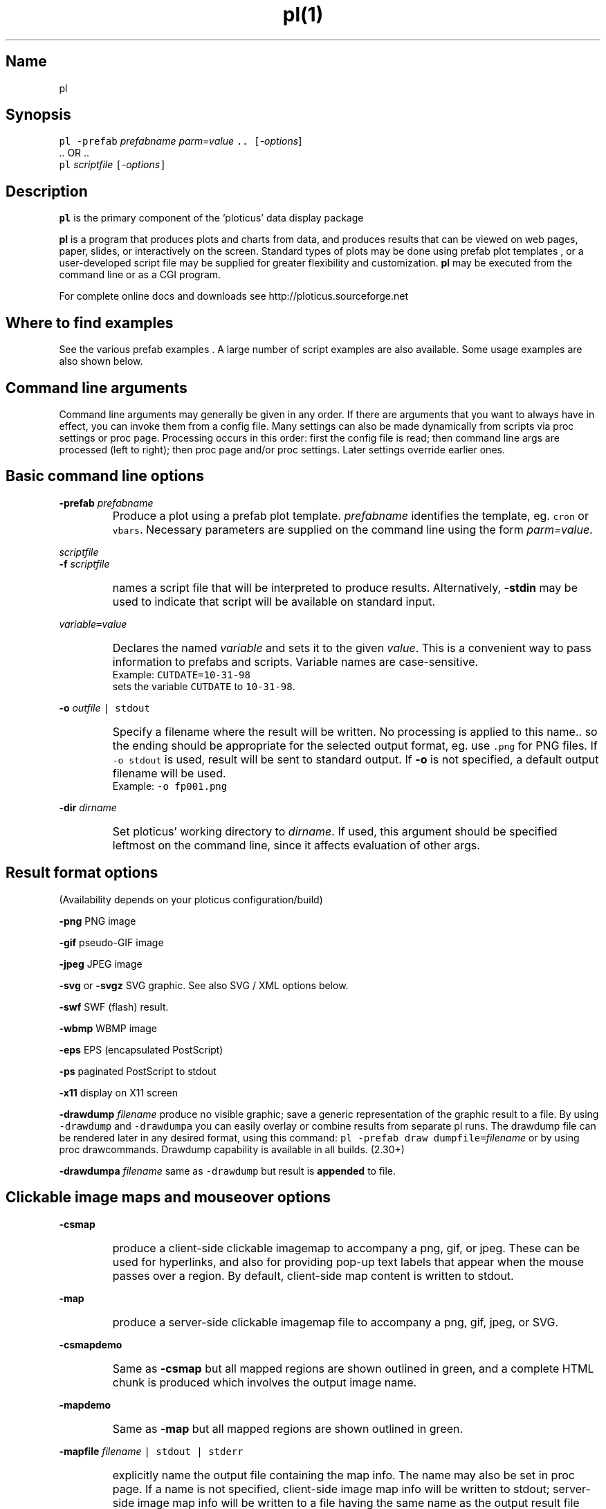 .ig >>
<STYLE TYPE="text/css">
<!--
        A:link{text-decoration:none}
        A:visited{text-decoration:none}
        A:active{text-decoration:none}
        OL,UL,P,BODY,TD,TR,TH,FORM { font-family: arial,helvetica,sans-serif;; font-size:small; color: #333333; }

        H1 { font-size: x-large; font-family: arial,helvetica,sans-serif; }
        H2 { font-size: large; font-family: arial,helvetica,sans-serif; }
        H3 { font-size: medium; font-family: arial,helvetica,sans-serif; }
        H4 { font-size: small; font-family: arial,helvetica,sans-serif; }
-->
</STYLE>
<title>ploticus: pl(1)</title>
<body bgcolor=D0D0EE vlink=0000FF>
<br>
<br>
<center>
<table cellpadding=2 bgcolor=FFFFFF width=550><tr>
<td>
  <table cellpadding=2 width=550><tr>
  <td><br><h2>pl(1)</h2></td>
  <td align=right>
  <small>
  <a href="../doc/welcome.html"><img src="../doc/ploticus.gif" border=0></a><br>
  Version 2.33 Jun'06
  <td></tr></table>
</td></tr>
<td>
<br>
<br>
.>>

.TH pl(1) PL "02-JUN-2006   PL ploticus.sourceforge.net"

.SH Name
pl

.SH Synopsis
\fCpl  -prefab \fIprefabname\fC   \fIparm=value\fC ..  [\fI-options\fR]
.br
\0.. OR ..
.br
\fCpl \fIscriptfile\fC  [\fI-options\fC]  

.ig >>
<br><br><br>
.>>
.ig >>
<table cellpadding=2 border=0 ><tr bgcolor=FFFFEC><td colspan=2>
<b>Quick links for finding things on this page:</b>
</td></tr><tr bgcolor=FFFFEC><td valign=top>
<ul>
  <li> <a href="#description">Description</a>
  <li> <a href="#findexamples">Where to find examples</a>
  <li> <a href="#options">Command line arguments</a>
  <br> &nbsp; &nbsp; <a href="#basic">Basic options</a>
  <br> &nbsp; &nbsp; <a href="#varvalue">Setting ploticus variables</a>
  <br> &nbsp; &nbsp; <a href="#resultformat">Result format options</a>
  <br> &nbsp; &nbsp; <a href="#clickmap">Clickmap and mouseover</a>
  <br> &nbsp; &nbsp; <a href="#resultsize">Result sizing options</a>
  <br> &nbsp; &nbsp; <a href="#graphic">Graphics environment options</a>
  <br> &nbsp; &nbsp; <a href="#capacity">Capacity setting options</a>
  <br> &nbsp; &nbsp; <a href="#svg">SVG / XML options</a>
  <br> &nbsp; &nbsp; <a href="#interact">Interactive / workstation options</a>
  <br> &nbsp; &nbsp; <a href="#paper">Paper orientation options</a>
  <br> &nbsp; &nbsp; <a href="#debug">Development & debugging options</a>
</td><td valign=top>
  <li> <a href="#outfile">Naming of the result file(s)</a>
  <li> <a href="#examples">Usage examples</a>
  <li> <a href="#environment">Environment</a>
  <li> <a href="#bugs">Bugs</a>
  <li> <a href="#author">Author, Copyright, Licensing</a>
  <li> <a href="#seealso">See also</a>
</td></tr></table>
.>>

.ig >>
<a name=description></a>
.>>
.ig >>
<br><br><br>
.>>
.SH Description
\fBpl\fR is the primary component of the 
.ig >>
<a href="http://ploticus.sourceforge.net">
.>>
\0'ploticus' data display package
.ig >>
</a>
.>>
.LP
\fBpl\fR is a program that produces plots and charts from data, and 
produces results that can be viewed on web pages, paper, slides,
or interactively on the screen.  Standard types of plots may be
done using
.ig >>
<a href="prefabs.html">
.>>
\0prefab plot templates
.ig >>
</a>
.>>
, or a user-developed 
.ig >>
<a href="scripts.html">
.>>
\0script file
.ig >>
</a>
.>>
may be supplied for greater flexibility and customization.
\fBpl\fR may be executed from the command line or 
.ig >>
<a href="cgi.html">
.>>
\0as a CGI program.
.ig >>
</a>
.>>
.LP
For complete online docs and downloads see 
.ig >>
<a href="http://ploticus.sourceforge.net">
.>>
\0http://ploticus.sourceforge.net
.ig >>
</a>
.>>

.ig >>
<br><br><br>
.>>

.ig >>
<a name=findexamples></a>
.>>

.SH Where to find examples
See the various
.ig >>
<a href="prefabs.html">
.>>
\0prefab examples
.ig >>
</a>
.>>
\0.
A large number of 
.ig >>
<a href="../gallery/index.html">
.>>
\0script examples
.ig >>
</a>
.>>
are also available.
Some 
.ig >>
<a href="#examples">
.>>
\0usage examples
.ig >>
</a>
.>>
are also shown below.


.ig >>
<br><br><br>
.>>
.ig >>
<a name=options></a>
<br>
.>>

.SH Command line arguments

.LP
Command line arguments may generally be given in any order.
If there are arguments that you want to always have in effect, you can invoke them from a
.ig >>
<a href="config.html">
.>>
\0config file.
.ig >>
</a>
.>>
Many settings can also be made dynamically from scripts via
.ig >>
<a href="settings.html">
.>>
\0proc settings
.ig >>
</a>
.>>
or
.ig >>
<a href="page.html">
.>>
\0proc page.
.ig >>
</a>
.>>
Processing occurs in this order: first the config file is read; then command line args are processed (left to right); 
then 
.ig >>
<a href="page.html">
.>>
\0proc page
.ig >>
</a>
.>>
and/or 
.ig >>
<a href="settings.html">
.>>
\0proc settings.
.ig >>
</a>
.>>
Later settings override earlier ones.


.ig >>
<a name=basic></a>
.>>
.ig >>
<br><br>
.>>

.SH Basic command line options
.LP
\fB-prefab\fR 
.ig >>
&nbsp; &nbsp;
.>>
\fIprefabname\fR
.IP \0
Produce a plot using a 
.ig >>
<a href="prefabs.html">
.>>
\0prefab
.ig >>
</a>
.>>
plot template.
\fIprefabname\fR identifies the template, eg.
\fCcron\fR or \fCvbars\fR.
Necessary parameters are supplied on the command line using the form \fIparm=value\fR.

.ig >>
<br><br>
.>>
.LP
\fIscriptfile\fR  
.br
\fB-f \fIscriptfile\fR
.IP \0
names a
.ig >>
<a href="scripts.html">
.>>
\0script file
.ig >>
</a>
.>>
that will be interpreted to produce results.
Alternatively, \fB-stdin\fR may be used to indicate
that script will be available on standard input.

.ig >>
<br><br>
.>>

.ig >>
<a name=varvalue></a>
.>>
.LP
\fIvariable\fC=\fIvalue\fR
.IP \0
Declares the named
\fIvariable\fR and sets it to the given \fIvalue\fR.  
This is a convenient way to pass information
to prefabs and scripts.  Variable names are case-sensitive.
.br
Example: \fCCUTDATE=10-31-98\fR
.br
sets the variable \fCCUTDATE\fR to \fC10-31-98\fR.

.ig >>
<br><br>
.>>

.LP
\fB-o 
.ig >>
&nbsp; &nbsp;
.>>
\fIoutfile\fC | stdout\fR
.IP \0
Specify a filename where the result will be written.
No processing is applied to this name.. so the ending should be appropriate for
the selected output format, eg. use \fC.png\fR for PNG files.
If \fC-o stdout\fR is used,
result will be sent to standard output.  
If \fB-o\fR is not specified, a 
.ig >>
<a href="#outfile">
.>>
\0default output filename
.ig >>
</a>
.>>
will be used.  
.br
Example: \fC-o fp001.png\fR

.ig >>
<br><br>
.>>

.LP
\fB-dir 
.ig >>
&nbsp; &nbsp;
.>>
\fIdirname\fR
.IP \0
Set ploticus' working directory to \fIdirname\fR.
If used, this argument should be specified leftmost on the command line, 
since it affects evaluation of other args.


.ig >>
<a name=resultformat></a>
.>>

.ig >>
<br><br><br>
.>>

.SH Result format options
.LP
(Availability depends on your ploticus configuration/build)
.LP
\fB-png \fR 
.ig >>
&nbsp; &nbsp; &nbsp;
.>>
PNG image

.LP
\fB-gif \fR
.ig >>
&nbsp; &nbsp; &nbsp; &nbsp;
.>>
pseudo-GIF image

.LP
\fB-jpeg\fR
.ig >>
&nbsp; &nbsp; 
.>>
JPEG image 

.LP
\fB-svg\fR or \fB-svgz\fR
.ig >>
&nbsp; &nbsp; &nbsp;
.>>
.ig >>
<a href="svg.html">
.>>
\0SVG
.ig >>
</a>
.>>
graphic.  
See also SVG / XML options below.

.LP
\fB-swf\fR
.ig >>
&nbsp; &nbsp; &nbsp;
.>>
.ig >>
<a href="swf.html">
.>>
\0SWF
.ig >>
</a>
.>>
(flash) result.

.LP
\fB-wbmp\fR
.ig >>
&nbsp; 
.>>
WBMP image


.LP
\fB-eps \fR
.ig >>
&nbsp; &nbsp; &nbsp;
.>>
EPS (encapsulated PostScript) 

.LP
\fB-ps \fR
.ig >>
&nbsp; &nbsp; &nbsp; &nbsp; 
.>>
paginated PostScript to stdout

.LP
\fB-x11 \fR
.ig >>
&nbsp; &nbsp; &nbsp; &nbsp; 
.>>
display on X11 screen

.LP
\fB-drawdump\fR
\fIfilename\fR
.ig >>
&nbsp; &nbsp;
.>>
produce no visible graphic; save a generic representation of the graphic result to a file.
By using \fC-drawdump\fR and \fC-drawdumpa\fR you can easily 
.ig >>
<a href="prefabs.html#drawdump">
.>>
\0overlay or combine results from separate pl runs.
.ig >>
</a>
.>>
The drawdump file can be rendered later in any desired format, using this command:
\fCpl -prefab draw dumpfile=\fIfilename\fR 
.ig >>
&nbsp; &nbsp;
.>>
or by using
.ig >>
<a href="drawcommands.html">
.>>
\0proc drawcommands.
.ig >>
</a>
.>>
Drawdump capability is available in all builds. (2.30+)
.LP
\fB-drawdumpa\fR
\fIfilename\fR
.ig >>
&nbsp; &nbsp;
.>>
same as \fC-drawdump\fR but result is \fBappended\fR to file.



.ig >>
<a name=clickmap></a>
.>>

.ig >>
<br><br><br>
.>>
.SH Clickable image maps and mouseover options

.LP
\fB-csmap\fR
.IP \0
produce a 
.ig >>
<a href="clickmap.html">
.>>
\0client-side clickable imagemap
.ig >>
</a>
.>>
to accompany a png, gif, or jpeg.
These can be used for hyperlinks, and also for providing
pop-up text labels that appear when the mouse passes over a region.
By default, client-side map content is written to stdout.

.LP
\fB-map\fR
.IP \0
produce a 
.ig >>
<a href="clickmap.html">
.>>
\0server-side clickable imagemap file
.ig >>
</a>
.>>
to accompany a png, gif, jpeg, or SVG.  

.ig >>
<br><br>
.>>

.LP
\fB-csmapdemo\fR
.IP \0
Same as \fB-csmap\fR but all mapped regions are shown outlined in green,
and a complete HTML chunk is produced which involves the output image name.

.LP
\fB-mapdemo\fR
.IP \0
Same as \fB-map\fR but all mapped regions are shown outlined in green.

.ig >>
<br><br>
.>>

.LP
\fB-mapfile\fR 
.ig >>
&nbsp; &nbsp;
.>>
\fIfilename\fC | stdout | stderr\fR
.IP \0
explicitly name the output file containing the map info.  The name may also be set in 
.ig >>
<a href="page.html">
.>>
\0proc page.
.ig >>
</a>
.>>
If a name is not specified, client-side image map info will be written to stdout;
server-side image map info will be written to a file having the same name as the output result file
except with a \fC.map\fR suffix
(\fCstdout\fR may be useful in dynamic content HTML situations).
For SVG this parameter is not needed, since image map info is embedded in the SVG file.

.ig >>
<a name=resultsize></a>
.>>
.ig >>
<br><br><br>
.>>

.SH Result sizing options
.LP
\fB-scale\fR 
.ig >>
&nbsp; &nbsp;
.>>
\fIsx\fR[,\fIsy\fR]
.IP \0
Scale the final result.
If one value is given, the result is scaled by this amount in both x and y.
If two values are given, scaling in x and scaling in y may be done independently.
A scale value of less than 1.0 reduces the
size; an scale value of greater than 1.0 enlarges.  
Scaling is done relative to the origin (0,0) which is at the lower left.
.br
Example: \fC-scale 0.7\fR

.ig >>
<br><br>
.>>

.LP
\fB-pagesize\fR 
.ig >>
&nbsp; &nbsp;
.>>
\fIwidth,height\fR
.IP \0
Sets the pre-crop size of the result image for GIF/PNG/JPEG, or sets the display window size when drawing to X11.  
On other output devices this option does nothing.
\fIwidth\fR and \fIheight\fR are in 
.ig >>
<a href="attributetypes.html#positionunits">
.>>
\0absolute units.
.ig >>
</a>
.>>
0,0 is the lower left corner.
If -pagesize is not specified, the default size will be 8" x 8".
Size is set before any drawing takes place and is unaffected by the -scale option.
.IP
When rendering PNG/GIF/JPEG images, this option determines amount of internal memory allocation for accommodating the image.
The result can never be bigger than this size, and any drawing outsize the bounds will not be visible.
\fBTo create PNG/GIF/JPEG images larger than 8" x 8", this option MUST be specified to set a bigger size.\fR
Cropping options (below) can be used along with -pagesize as long as they result in a smaller rectangle
than the pagesize; they take effect after all drawing has been completed.
.IP
\fB-pagesize\fR has no effect with EPS or paginated PostScript results (the PostScript
BoundingBox will be determined by the extent of the graphic).
.IP
Example: \fC-pagesize 7,3\fR

.ig >>
<br><br>
.>>

.LP
\fB-tightcrop\fR
.IP \0
For image or EPS output, crop the result tightly to the extent of
the design.  Normally a small margin is allowed on all four sides.
This option sometimes crops a bit too tight; if so try \fB-croprel\fR.

.ig >>
<br><br>
.>>

.LP
\fB-crop\fR 
.ig >>
&nbsp; &nbsp;
.>>
\fIx1,y1,x2,y2\fR
.IP \0
Crop image or EPS result to the box specified by
\fIx1,y1\fR and \fIx2,y2\fR, in 
.ig >>
<a href="attributetypes.html#positionunits">
.>>
\0absolute units.
.ig >>
</a>
.>>

Note that there may be no spaces in the coordinates specification.
Cropping takes place after design is rendered and does not
affect coordinate locations.
.br
Example: \fC-crop 1.2,0.8,4.4,5.2\fR

.ig >>
<br><br>
.>>

.LP
\fB-croprel\fR 
.ig >>
&nbsp; &nbsp;
.>>
\fIleft,bottom,right,top\fR
.IP \0
Crop image or EPS result tightly to the extent of the design (like \fB-tightcrop\fR),
but then adjust the cropping outward or inward on one or more sides.
\fIleft\fR is the amount to adjust the left side, in 
.ig >>
<a href="attributetypes.html#positionunits">
.>>
\0absolute units.
.ig >>
</a>
.>>
Similarly for \fIbottom\fR, \fIright\fR, and \fItop\fR.
Positive values always adjust outward from center; negative values adjust inward (tighter).
There may be no spaces in the \fIleft,bottom,right,top\fR specification.
Cropping takes place after design is rendered and does not
affect coordinate locations.
.br
Example: \fC-croprel 0,-0.1,0,0.1\fR


.ig >>
<a name=graphic></a>
.>>

.ig >>
<br><br><br>
.>>


.SH Graphics environment options
.LP
\fB-font\fR 
.ig >>
&nbsp; &nbsp;
.>>
\fIfont\fR 
.IP \0
sets the overall font to \fIfont\fR.  See
.ig >>
<a href="fonts.html">
.>>
\0fonts
.ig >>
</a>
.>>
for more info.

.ig >>
<br><br>
.>>

.LP
\fB-textsize\fR 
.ig >>
&nbsp; &nbsp;
.>>
\fIpointsize\fR 
.IP \0
sets the overall default textsize to \fIpointsize\fR.
All embedded size specifications will be rendered relative to this.

.ig >>
<br><br><br>
.>>

.LP
\fB-linewidth\fR 
.ig >>
&nbsp; &nbsp;
.>>
\fIw\fR 
.IP \0
sets the overall default linewidth to \fIw\fR.
All embedded line width specifications will be rendered relative to this.
See linedetails(pli) for more on line width.

.ig >>
<br><br>
.>>
.LP
\fB-color\fR 
.ig >>
&nbsp; &nbsp;
.>>
.ig >>
<a href="color.html">
.>>
\0color
.ig >>
</a>
.>>
.IP \0
sets the overall default text and line drawing color to \fIcolor\fR.

.ig >>
<br><br>
.>>

.LP
\fB-backcolor\fR 
.ig >>
&nbsp; &nbsp;
.>>
.ig >>
<a href="color.html">
.>>
\0color
.ig >>
</a>
.>>
.IP \0
sets the background color to \fIcolor\fR.

.ig >>
<br><br>
.>>

.ig >>
<a name=cm></a>
.>>
.LP
\fB-cm\fR
.ig >>
&nbsp; &nbsp;
.>>
.IP \0
Use centimeters as your absolute units, instead of inches.
On the command line this must appear to the left of any arguments dealing with
absolute unit values, such as -pagesize.
Centimeter absolute units can also be set via
.ig >>
<a href="../doc/settings.html">
.>>
\0proc settings.
.ig >>
</a>
.>>
If cm will always be the desired
absolute units, the preferred way to achieve this is by using 
\fCunits: cm\fR in a 
.ig >>
<a href="../doc/config.html">
.>>
\0ploticus config file.
.ig >>
</a>
.>>

.ig >>
<br><br>
.>>

.LP
\fB-inches\fR
.IP \0
Use inches as your absolute units.  This is the default.

.ig >>
<br><br>
.>>

.LP
\fB-outlabel\fR  
.ig >>
&nbsp; &nbsp;
.>>
\fIlabel\fR
.IP \0
Set the label or title for the output.  For X11 this sets the window title;
for PostScript and SVG it sets the \fC%%Title\fR attribute.

.ig >>
<a name=capacity></a>
.>>

.ig >>
<br><br><br>
.>>
.SH Capacity setting options
These options (new with version 2.10) allow capacities to be raised for accomodation 
of very large data sets, or lowered to minimize memory usage.
The defaults in this section are defined in \fCpl.h\fR.
.LP
\fB-maxrows 
.ig >>
&nbsp; &nbsp;
.>>
\fInrows\fR
.IP \0
Set the capacity for data rows to \fInrows\fR.  Default \fInrows\fR is 10,000.
Ploticus will allocate one pointer for each row.

.ig >>
<br><br>
.>>

.LP
\fB-maxfields 
.ig >>
&nbsp; &nbsp;
.>>
\fInfields\fR
.IP \0
Set the capacity for data fields to \fInfields\fR.  Default \fInfields\fR is 200,000.
Ploticus will allocate one pointer for each field.

.ig >>
<br><br>
.>>

.LP
\fB-maxproclines  
.ig >>
&nbsp; &nbsp;
.>>
\fInlines\fR
.IP \0
Set the capacity for script lines for active procs to \fInlines\fR.
Default \fInlines\fR is 5000.
Active procs are the current proc, all \fC#save\fRd procs, and
all proc getdata procs that contain embedded \fCdata\fR.
Ploticus will allocate one pointer for each line in each active proc.

.ig >>
<br><br>
.>>

.LP
\fB-maxvector  
.ig >>
&nbsp; &nbsp;
.>>
\fIncells\fR
.IP \0
Set the capacity for the data plotting vector to \fIncells\fR.
Default \fIncells\fR is 100,000.
The data plotting vector is an array which holds plottable
values for situations where the values must be sorted or pre-screened for
bad values.  Ploticus will allocate one \fCdouble\fR value for each cell.

.ig >>
<br><br>
.>>
.LP
\fB-maxdrawpoints
.ig >>
&nbsp; &nbsp;
.>>
\fIn\fR
.IP \0
Use this if you need to render a polygon having more than 500 points in PNG/GIF/JPEG, X11, or SWF, or
any continuous line having more than 500 points in SWF.

.ig >>
<br><br>
.>>
.LP
Note: raising the maximum number of categories may be done using
.ig >>
<a href="categories.html">
.>>
\0proc categories
.ig >>
</a>
.>>
from within the script.

.ig >>
<br><br><br>
.>>
.ig >>
<a name=svg></a>
.>>

.SH SVG / XML options:

.LP
\fB-svg_tagparms\fR 
.ig >>
&nbsp; &nbsp;
.>>
\fIstring\fR
.IP \0
This allows arbitrary \fCtext\fR to be inserted into the opening \fC<svg>\fR tag.
.br
Example: \fC-svg_tagparms 'height="10cm" width="15cm"'\fR

.ig >>
<br><br>
.>>

.LP
\fB-omit_xml_declaration\fR  
.IP \0
By default the first line of the SVG result will be the XML declaration \fC<?xml .. >\fR .
Use this option to suppress the XML declaration line if
the SVG result is to be embedded into a larger XML document.

.ig >>
<br><br>
.>>

.LP
\fB-xml_encoding\fR  
.ig >>
&nbsp; &nbsp;
.>>
\fImethod\fR
.IP \0
Set the XML character encoding method.  This encoding will be indicated in the XML declaration line.
The default is \fCiso-8859-1\fR which provides Latin and Western European character sets.
For Unicode fonts this should be set to \fCutf-8\fR (for more discussion see the Unicode section in
.ig >>
<a href="fonts.html">
.>>
\0fonts
.ig >>
</a>
.>>
).

.ig >>
<br><br>
.>>

.LP
\fB-tag\fR 
.IP \0
Causes a suitable
HTML \fC<EMBED>\fR tag to be written to standard output.  

.ig >>
<br><br>
.>>

.LP
\fB-zlevel \fIn\fR 
.IP \0
This may be used to set the compression level to \fIn\fR for SVGZ output
(0 - 9 where 9 is highest level of compression and the default).


.ig >>
<a name=interact></a>
.>>

.ig >>
<br><br><br>
.>>
.SH Interactive (workstation) use options 
.LP
\fB-winloc\fR 
.ig >>
&nbsp; &nbsp;
.>>
\fIx,y\fR
.IP \0
Control where on the screen the upper-left corner of the X11 display
window will be placed.  \fIx\fR and \fIy\fR are in pixels.
Example: \fC-winloc 200 0\fR

.ig >>
<br><br>
.>>

.LP
\fB-v\fR 
.ig >>
&nbsp; &nbsp;
.>>
\fIcommand\fR
.br
\fB-viewer\fR 
.ig >>
&nbsp; &nbsp;
.>>
\fIcommand\fR
.IP \0
After generating results in the specified format, execute \fIcommand\fR
in order to view the results on your screen.  
The output file will automatically be
included in the \fIcommand\fR.  For example, if a GIF file is being
generated you might use this to invoke the xv utility: \fC-viewer xv\fR.  
If PostScript is being generated you could use something like this to
invoke the ghostview utility: \fC-viewer "gv -magstep -1"\fR.
The given command must be available on your system and locatable in
your command search path.
This option may not be used with \fC-o stdout\fR.

.ig >>
<br><br>
.>>

.LP
\fB-noshell\fR
.IP \0
If specified, ploticus is prohibited from issuing any shell commands.
This is a security feature useful for example when running a script that
was sent to you by an unknown party.  New in 2.31


.ig >>
<a name=paper></a>
.>>
.ig >>
<br><br><br>
.>>

.SH Paper orientation options
.LP
\fB-landscape\fR  
.IP \0
For paginated postscript, set paper orientation to landscape (oblong).

.ig >>
<br><br>
.>>

.LP
\fB-portrait\fR  
.IP \0
For paginated postscript, set paper orientation to portrait.

.ig >>
<br><br>
.>>

.LP
\fB-posteroffset\fR  
.ig >>
&nbsp; &nbsp;
.>>
\fIx,y\fR
.IP \0
Allows production of large-size posters made up of multiple standard
sheets of paper butted together.  May be used only with paginated PostScript,
and should be used in combination with the \fC-scale\fR and \fC-textsize\fR
options.  \fIx,y\fR is the point within your result (in
.ig >>
<a href="attributetypes.html#positionunits">
.>>
\0absolute units
.ig >>
</a>
.>>
) that is to be placed at the lower left corner of the page.
For further discussion of this, see
.ig >>
<a href="posters.html">
.>>
\0posters
.ig >>
</a>
.>>
\0.

.ig >>
<a name=debug></a>
.>>
.ig >>
<br><br><br>
.>>

.SH Development and debugging options
.LP
\fB-debug\fR
.IP \0
Debug mode.  Causes dianostic information to be written to the 
diagnostic stream (stderr by default, see \fC-diagfile\fR below).
Highly recommended if you are experiencing difficulty.
Best to 
use \fC-debug\fR as the first (leftmost) argument so that it can report
on all arguments gotten.
Another effect of debug mode is that any temporary files are not removed upon termination.

.ig >>
<br><br>
.>>
.LP
\fB-ping\fR
.IP \0
Write the ploticus name and version number to standard output and exit.  versions 2.33+

.ig >>
<br><br>
.>>

.LP
\fB-echo\fR 
.ig >>
&nbsp; &nbsp;
.>>
\fC[ diag | stdout]\fR
.IP \0
Write ploticus script lines as they are executed.  Lines are written to 
the diagnostic stream (standard error by default) or standard output.
Lines are written after variables
and most script directives, including flow-of-control directives, are evaluated.

.ig >>
<br><br>
.>>

.LP
\fB-showbad\fR
.IP \0
Identify unplottable data, showing the value, and its row and field.

.ig >>
<br><br>
.>>

.LP
\fB-diagfile\fR 
.ig >>
&nbsp; &nbsp;
.>>
\fIfilename | stderr | stdout\fR
.IP \0
All non-error messages and output will be written to this file (default is stderr).

.ig >>
<br><br>
.>>

.LP
\fB-errmsgpre\fR
.ig >>
&nbsp; &nbsp;
.>>
\fItag\fR
.IP \0
Allows developer to set the first portion of all ploticus error messages to \fCtag\fR
for purposes of presentation or identification.

.ig >>
<br><br>
.>>

.LP
\fB-errfile\fR 
.ig >>
&nbsp; &nbsp;
.>>
\fIfilename | stderr | stdout\fR
.IP \0
All error messages will be written to this file (default is stderr).

.ig >>
<br><br>
.>>

.LP
\fB-help\fR or \fB-?\fR or \fB-version\fR
.IP \0
Print version number, copyright info, web site address, etc.


.ig >>
<br><br><br>
.>>

.ig >>
<a name=outfile></a>
.>>

.SH Output file names
The output file may be specified on the command line using the \fB-o\fR option,
or via Proc Page's outfilename attribute.
If so, the result is written to a file of that name.
\fC-o stdout\fR may also be used to send result to standard output.
.LP
Otherwise, if your script filename has a "recognized extension"
.\" a prefab is being used or 
( \fB.p\fR, \fB.pl\fR, \fB.plo\fR, \fB.pls\fR, \fB.htm\fR or \fB.html\fR ),
the base part of the script file name is used and \fC.png\fR, \fC.gif\fR, etc.
is appended.  If your script filename doesn't have a recognized extension, the 
generic name \fCout.*\fR will be used.
.LP
X11 output is always displayed on the screen, and
paginated PostScript is written to standard output unless \fC-o\fR is used.
.LP
If page breaks (Proc Page) are encountered when rendering in any format other
than paginated PostScript,
special action is necessary since each page must go into a separate file.  
A Proc Page \fCoutfilename\fR may be specified for each page;
otherwise a \fCp\fIn\fR prefix will be attached to the beginning of
each page's output file name to indicate page \fIn\fR.
.LP
If a 
.ig >>
<a href="clickmap.html">
.>>
\0clickmap
.ig >>
</a>
.>>
is being generated, the result file is named similarly to the above.

.ig >>
<a name=examples></a>
.ig >>
<br><br><br>
.>>

.SH Usage examples
.LP
The following example uses the 
.ig >>
<a href="scat.html">
.>>
\0scat prefab:
.ig >>
</a>
.>>
.IP \0
\fCpl -prefab scat -png datafile=results.dat x=2 y=3\fR

.LP
The following examples assume
that you have a script file called \fClineplot1.p\fR.
.IP \0
 \fCpl -x lineplot1.p\fR = view on X11 screen
.IP
 \fCpl -png lineplot1.p\fR = create PNG image lineplot1.png
.IP
 \fCpl -gif lineplot1.p -o stdout\fR = create GIF image on standard output
.IP
 \fCpl -gif lineplot1.p -viewer xv\fR = produce GIF and view using xv 
(assuming xv image viewer is available on your system).
.IP
 \fCpl -eps lineplot1.p\fR = produce EPS file lineplot1.eps
.IP
 \fCpl -eps lineplot1.p -viewer gv\fR = produce EPS and view using gv 
(that's ghostview, assuming it is available on your system).
.IP
 \fCpl -eps lineplot1.p -o lineplot.eps\fR = produce EPS into file lineplot.eps
.IP
 \fCpl -ps lineplot1.p | lp\fR = produce paginated postscript and send to
unix lp print spooler.
.IP
 \fCpl -ps lineplot1.p -veiwer gv\fR = produce paginated postscript
and view using ghostview.

.ig >>
<br><br><br>
.>>
.ig >>
<a name=environment></a>
.>>
.SH Environment
.LP
\fBPLOTICUS_CONFIG\fR 
.IP \0
The name of a 
.ig >>
<a href="config.html">
.>>
\0ploticus configuation file
.ig >>
</a>
.>>
, for setting default date notations, number
notations, measurement units, etc.  

.ig >>
<br><br>
.>>
.LP
\fBPLOTICUS_PREFABS\fR
.IP \0
The path name of a directory where ploticus will look for
.ig >>
<a href="prefabs.html">
.>>
\0prefab
.ig >>
</a>
.>>
scripts.  The "factory" prefabs are located in 
the ploticus ./prefabs subdirectory.

.ig >>
<br><br>
.>>
.LP
\fBLC_CTYPE\fR, \fBLC_COLLATE\fR, \fBLANG\fR
.IP \0
Locale support.  Thanks to Oleg Bartunov oleg@sai.msu.su
for contributing this.  \fBpl\fR must be 
built with -DLOCALE for this to work.


.ig >>
<br><br>
.>>
.LP
\fBTDH_ERRMODE\fR
.IP \0
Control the disposition of error messages.  Allowable values: \fCstderr\fR
which is the default, and \fCcgi\fR which causes error messages to be written 
to stdout with html formatting.

.ig >>
<br><br><br>
.>>
.ig >>
<a name=bugs></a>
.>>

.SH Bugs
Ploticus has some stated
.ig >>
<a href="limits.html">
.>>
\0limitations
.ig >>
</a>
.>>
(mostly related to capacities that you may run into if you're dealing with large data sets).  
To report problems or get help see the
.ig >>
<a href="support.html">
.>>
\0ploticus support page.
.ig >>
</a>
.>>

.ig >>
<a name=author></a>
.>>
.ig >>
<br><br><br>
.>>

.SH Author, Copyright, Licensing
The primary author is 
.ig >>
<a href="http://ploticus.sourceforge.net/steve.html">
.>>
\0Stephen C. Grubb.
.ig >>
</a>
.>>
Ploticus covered by the General Public License (GPL)... please see the
.ig >>
<a href="Copyright.html">
.>>
\0ploticus copyright page
.ig >>
</a>
.>>
for more info.

.ig >>
<a name=seealso></a>
.>>
.ig >>
<br><br><br>
.>>

.SH See also
.ig >>
<a href="http://ploticus.sourceforge.net">
.>>
\0http://ploticus.sourceforge.net
.ig >>
</a>
.>>

.ig >>
<br>
<br>
</td></tr>
<td align=right>
<a href="../doc/welcome.html">
<img src="../doc/ploticus.gif" border=0></a><br><small>data display engine &nbsp; <br>
<a href="../doc/Copyright.html">Copyright Steve Grubb</a>
<br>
<br>
<center>
<img src="../gallery/all.gif"> 
</center>
</td></tr>
</table>
<br>
<center>
Ploticus is hosted at http://ploticus.sourceforge.net <br>
<img src="http://sourceforge.net/sflogo.php?group_id=38453" width="88" height="31" border="0" alt="SourceForge Logo">
</center>
.>>
